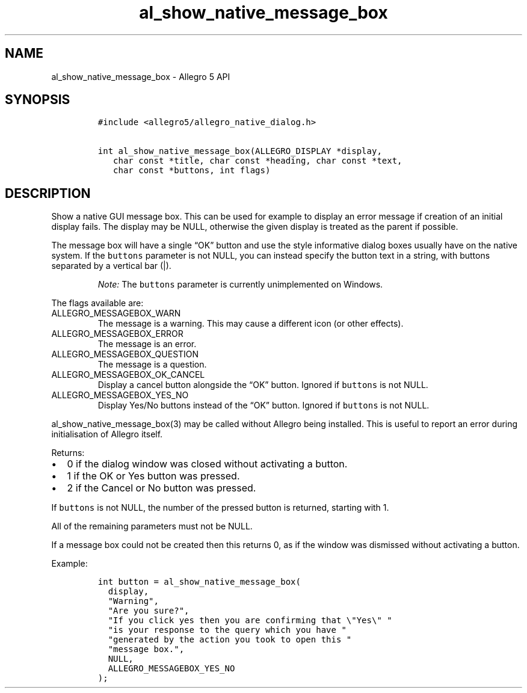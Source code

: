 .\" Automatically generated by Pandoc 3.1.3
.\"
.\" Define V font for inline verbatim, using C font in formats
.\" that render this, and otherwise B font.
.ie "\f[CB]x\f[]"x" \{\
. ftr V B
. ftr VI BI
. ftr VB B
. ftr VBI BI
.\}
.el \{\
. ftr V CR
. ftr VI CI
. ftr VB CB
. ftr VBI CBI
.\}
.TH "al_show_native_message_box" "3" "" "Allegro reference manual" ""
.hy
.SH NAME
.PP
al_show_native_message_box - Allegro 5 API
.SH SYNOPSIS
.IP
.nf
\f[C]
#include <allegro5/allegro_native_dialog.h>

int al_show_native_message_box(ALLEGRO_DISPLAY *display,
   char const *title, char const *heading, char const *text,
   char const *buttons, int flags)
\f[R]
.fi
.SH DESCRIPTION
.PP
Show a native GUI message box.
This can be used for example to display an error message if creation of
an initial display fails.
The display may be NULL, otherwise the given display is treated as the
parent if possible.
.PP
The message box will have a single \[lq]OK\[rq] button and use the style
informative dialog boxes usually have on the native system.
If the \f[V]buttons\f[R] parameter is not NULL, you can instead specify
the button text in a string, with buttons separated by a vertical bar
(|).
.RS
.PP
\f[I]Note:\f[R] The \f[V]buttons\f[R] parameter is currently
unimplemented on Windows.
.RE
.PP
The flags available are:
.TP
ALLEGRO_MESSAGEBOX_WARN
The message is a warning.
This may cause a different icon (or other effects).
.TP
ALLEGRO_MESSAGEBOX_ERROR
The message is an error.
.TP
ALLEGRO_MESSAGEBOX_QUESTION
The message is a question.
.TP
ALLEGRO_MESSAGEBOX_OK_CANCEL
Display a cancel button alongside the \[lq]OK\[rq] button.
Ignored if \f[V]buttons\f[R] is not NULL.
.TP
ALLEGRO_MESSAGEBOX_YES_NO
Display Yes/No buttons instead of the \[lq]OK\[rq] button.
Ignored if \f[V]buttons\f[R] is not NULL.
.PP
al_show_native_message_box(3) may be called without Allegro being
installed.
This is useful to report an error during initialisation of Allegro
itself.
.PP
Returns:
.IP \[bu] 2
0 if the dialog window was closed without activating a button.
.IP \[bu] 2
1 if the OK or Yes button was pressed.
.IP \[bu] 2
2 if the Cancel or No button was pressed.
.PP
If \f[V]buttons\f[R] is not NULL, the number of the pressed button is
returned, starting with 1.
.PP
All of the remaining parameters must not be NULL.
.PP
If a message box could not be created then this returns 0, as if the
window was dismissed without activating a button.
.PP
Example:
.IP
.nf
\f[C]
int button = al_show_native_message_box(
  display,
  \[dq]Warning\[dq],
  \[dq]Are you sure?\[dq],
  \[dq]If you click yes then you are confirming that \[rs]\[dq]Yes\[rs]\[dq] \[dq]
  \[dq]is your response to the query which you have \[dq]
  \[dq]generated by the action you took to open this \[dq]
  \[dq]message box.\[dq],
  NULL,
  ALLEGRO_MESSAGEBOX_YES_NO
);
\f[R]
.fi
